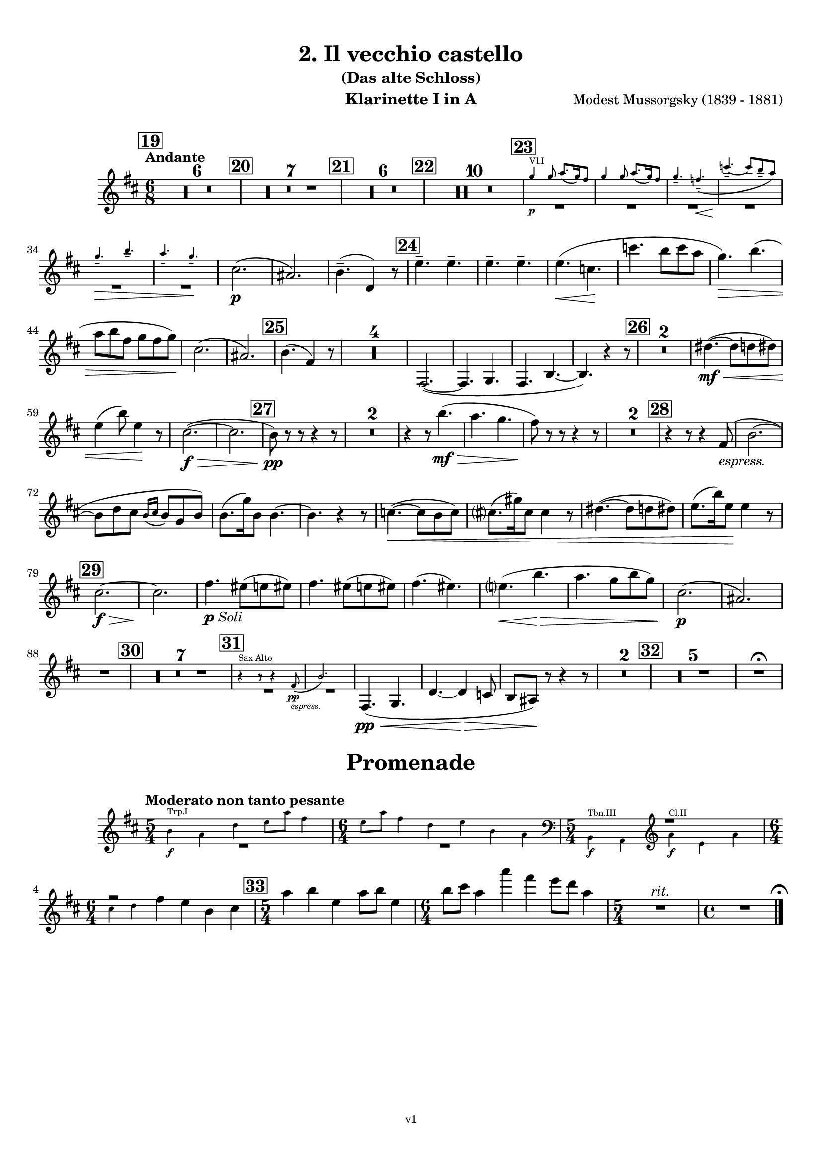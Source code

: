 \version "2.24.1"
\language "deutsch"

\paper {
    top-margin = 10\mm
    bottom-margin = 10\mm
    left-margin = 10\mm
    right-margin = 10\mm
    ragged-last = ##f
}

\header {
  title = "2. Il vecchio castello"
  subtitle = "(Das alte Schloss)"
  composerShort = "Modest Mussorgsky"
  composer = "Modest Mussorgsky (1839 - 1881)"
  version = "v1"
}

% Adapt this for automatic line-breaks
% mBreak = {}
% pBreak = {}
mBreak = { \break }
pBreak = { \pageBreak }
#(set-global-staff-size 18)

% Useful snippets
pCresc = _\markup { \dynamic p \italic "cresc." }
mfDim = _\markup { \dynamic mf \italic "dim." }
fCantabile = _\markup { \dynamic f \italic "cantabile" }
smorz = _\markup { \italic "smorz." }
sempreFf = _\markup { \italic "sempre" \dynamic ff }
ffSempre = _\markup { \dynamic ff \italic "sempre" }
sempreFff = _\markup { \italic "sempre" \dynamic fff }
pocoF = _\markup { \italic "poco" \dynamic f }
ffz = _\markup { \dynamic { ffz } } 
ffp = _\markup { \dynamic { ffp } } 
crescMolto = _\markup { \italic "cresc. molto" }
pMoltoCresc = _\markup { \dynamic p \italic "molto cresc." }
sempreCresc = _\markup { \italic "sempre cresc." }
ppEspr = _\markup { \dynamic pp \italic "espr." }
ppiuEspress = _\markup { \dynamic p \italic "più espress." }
pocoCresc = _\markup { \italic "poco cresc." }
espress = _\markup { \italic "espress." }
mfEspress = _\markup { \dynamic mf \italic "espress." }
pEspress = _\markup { \dynamic p \italic "espress." }
string = ^\markup { \italic "string." }
stringendo = ^\markup { \italic "stringendo" }
pocoString = ^\markup { \italic "poco string." }
sempreStringendo = ^\markup { \italic "sempre stringendo" }
sempreString = ^\markup { \italic "sempre string." }
tuttaForza = _\markup { \italic "tutta forza" }
allargando = _\markup { \italic "allargando" }
pocoMenoMosso = ^\markup {\italic \bold {"Poco meno mosso."} }
rit = ^\markup {\italic {"rit."} }
rall = ^\markup {\italic {"rall."} }
riten = ^\markup {\italic {"riten."} }
ritATempo = ^\markup { \center-align \italic {"  rit. a tempo"} }
aTempo = ^\markup { \italic {"a tempo"} }
moltoRit = ^\markup { \italic {"molto rit."} }
pocoRit = ^\markup {\italic {"poco rit."} }
pocoRiten = ^\markup {\italic {"poco riten."} }
sec = ^\markup {\italic {"sec."} }
pocoRall = ^\markup {\italic {"poco rall."} }
pocoAPocoRall = ^\markup {\italic {"poco a poco rall."} }
pocoAPocoAccel = ^\markup {\italic {"poco a poco accel."} }
pocoAPocoAccelAlD = ^\markup {\italic {"poco a poco accel. al D"} }
sempreAccel = ^\markup {\italic {"sempre accel."} }
solo = ^\markup { "Solo" }
piuF = _\markup { \italic "più" \dynamic f }
piuP = _\markup { \italic "più" \dynamic p }
lento = ^\markup { \italic "Lento" }
accel = ^\markup { \bold { "accel." } }
tempoPrimo = ^\markup { \italic { "Tempo I" } }

% Adapted from http://lsr.di.unimi.it/LSR/Snippet?id=655
% Make title, subtitle, instrument appear on pages other than the first
#(define (part-not-first-page layout props arg)
   (if (not (= (chain-assoc-get 'page:page-number props -1)
               (ly:output-def-lookup layout 'first-page-number)))
       (interpret-markup layout props arg)
       empty-stencil))

\paper {
  oddHeaderMarkup = \markup
  \fill-line {
    " "
    \on-the-fly #part-not-first-page \fontsize #-1.0 \concat {
      \fromproperty #'header:composerShort
      "     -     "
      \fromproperty #'header:title
      "     -     "
      \fromproperty #'header:instrument
    }
    \if \should-print-page-number \fromproperty #'page:page-number-string
  }
  evenHeaderMarkup = \markup
  \fill-line {
    \if \should-print-page-number \fromproperty #'page:page-number-string
    \on-the-fly #part-not-first-page \fontsize #-1.0 \concat {
      \fromproperty #'header:composerShort
      "     -     "
      \fromproperty #'header:title
      "     -     "
      \fromproperty #'header:instrument
    }
    " "
  }
  oddFooterMarkup = \markup
  \fill-line \fontsize #-2.0 {
    " "
    \fromproperty #'header:version
    " "
  }
  % Distance between title stuff and music
  markup-system-spacing.basic-distance = #4
  markup-system-spacing.minimum-distance = #4
  markup-system-spacing.padding = #4
  % Distance between music systems
  system-system-spacing.basic-distance = #13
  system-system-spacing.minimum-distance = #13
  % system-system-spacing.padding = #10
  
}

\layout {
  \context {
    \Staff
    % This allows the use of \startMeasureCount and \stopMeasureCount
    % See https://lilypond.org/doc/v2.23/Documentation/snippets/repeats#repeats-numbering-groups-of-measures
    \consists #Measure_counter_engraver
    % \RemoveAllEmptyStaves
  }
}

% ---------------------------------------------------------

il_veccio_castello_clarinet_I = {
  \set Score.rehearsalMarkFormatter = #format-mark-box-numbers
  \accidentalStyle Score.modern-cautionary
  \defaultTimeSignature
  \compressEmptyMeasures
  \time 6/8
  \tempo "Andante"
  \key d \major
  \clef violin
  \relative c'' {
    % cl1 p3 1
    \mark #19
    R2.*6 |
    \mark #20
    R2.*7 |
    \mark #21
    R2.*6 |
    \mark #22
    R2.*10 |
    \mark #23
    <<
      {
        \override MultiMeasureRest.staff-position = #-6
        R2.*6 |
        \revert MultiMeasureRest.staff-position
      }
      % Transposition adapted to clarinet (written in C)
      \new CueVoice \transpose a, c \relative {
        \stemUp
        e''4\p^"Vl.I" e8 fis8.( e16) dis8 |
        e4 e8 fis8.( e16) dis8 |
        e4.-- d--\<( |
        a'4.--~\! a8 gis-- fis) |
        \mBreak

        % cl1 p3 2
        e4.--\> gis-- |
        fis4.-- e--\! |
        \stemNeutral
      }
    >>
    cis2.(\p |
    ais2.) |
    h4.--( d,4) r8 |
    \mark #24
    \repeat unfold 4 e'4.-- |
    e4.(\< c\! |
    c'4. h8 c a |
    g4.)\> h4.( |
    \mBreak
    
    % cl1 p3 3
    a8 h fis g fis g)\! |
    cis,2.( |
    ais2.) |
    \mark #25 h4.( fis4) r8 |
    R2.*4 |
    fis,2.~( |
    fis4. g |
    fis4. h~ |
    h4.) r4 r8 |
    \mark #26 |
    R2.*2 |
    dis'4.~(\mf\<  dis8 d dis) |
    \mBreak
    
    % cl1 p3 4
    e4( h'8) e,4\! r8 |
    cis2.~(\f\> |
    cis2. |
    \mark #27 h8)\pp r r r4 r8 |
    R2.*2 
    r4 r8 h'4.(\mf\> |
    a4. g |
    fis8)\! r r r4 r8 |
    R2.*2 |
    \mark #28
    r4 r8 r4 fis,8(\espress |
    h2.~ |
    \mBreak
    
    % cl1 p3 5
    h8 d cis \appoggiatura {h16 cis16} h8 g h) |
    h8.( g'16) h,8 h4.~ |
    h4. r4 r8 |
    c4.~(\< c8 h c) |
    cis8.( gis'16) cis,8 cis4 r8 |
    dis4.~( dis8 d dis) |
    e8.( h'16) e,8\! e4 r8 |
    \mBreak
    
    % cl1 p3 6
    \mark #29
    cis2.~\f\> |
    cis2. \!|
    fis4._\markup{\dynamic p \italic Soli} eis8( e eis) |
    fis4. eis8( e eis) |
    fis4.( eis) |
    e4.(\< h'\> |
    a4. g8 h g) |
    cis,2.(\p |
    ais2.) |
    \mBreak
    
    % cl1 p3 7
    R2. |
    \mark #30
    R2.*7 |
    \mark #31
    <<
      {
        \override MultiMeasureRest.staff-position = #-6
        R2.*2 |
        \revert MultiMeasureRest.staff-position
      }
      % Transposition adapted to clarinet (written in Es)
      \new CueVoice \transpose a dis \relative {
        \stemUp
        r4^"Sax Alto" r8 r4 c''8(\pp\espress |
        f2.) |
        \stemNeutral
      }
    >>
    fis,4.(\pp\< g |
    d'4.~d4\> c8 |
    h8 ais) \! r r4 r8 |
    R2.* 2 |
    \mark #32
    R2.*5 |
    R2.\fermata |
  }
}

il_veccio_castello_clarinet_II = {
  \set Score.rehearsalMarkFormatter = #format-mark-box-numbers
  \accidentalStyle Score.modern-cautionary
  \defaultTimeSignature
  \compressEmptyMeasures
  \time 6/8
  \tempo "Andante"
  \key d \major
  \clef violin
  \relative c'' {
    % cl2 p3 1
    \mark #19
    R2.*6_"Fagott" |
    \mark #20
    R2.*7 |
    \mark #21
    R2.*6 |
    \mark #22
    R2.*10_"Sax" |
    \mark #23
    <<
      {
        \override MultiMeasureRest.staff-position = #-6
        R2.*6 |
        \revert MultiMeasureRest.staff-position
      }
      % Transposition adapted to clarinet (written in C)
      \new CueVoice \transpose a, c \relative {
        \stemUp
        e''4\p^"Vl.I" e8 fis8.( e16) dis8 |
        e4 e8 fis8.( e16) dis8 |
        e4.-- d--\<( |
        a'4.--~\! a8 gis-- fis) |
        \mBreak

        % cl2 p3 2
        e4.--\> gis-- |
        fis4.-- e--\! |
        \stemNeutral
      }
    >>
    ais2.(\p |
    fis2.) |
    fis4.--( h,4) r8 |
    \mark #24
    \repeat unfold 4 c'4.-- |
    c4.(\< a\! |
    c4. h8 c a |
    g4.)\> h4.( |
    \mBreak
    
    % cl2 p3 3
    a8 h fis g fis g)\! |
    ais2.( |
    fis2.) |
    \mark #25 fis4.( d4) r8 |
    R2.*4 |
    <<
      {
        \override MultiMeasureRest.staff-position = #2
        R2.*6 |
        \revert MultiMeasureRest.staff-position
      }
      \new CueVoice \relative {
        \voiceTwo
        \stemDown
        fis2.~(\p^"Cl.I" |
        fis4. g |
        fis4. h~ |
        h4.) r |
        \stemNeutral
      }
    >>
    \mark #26
    R2.*2
    \mBreak
    
    % cl2 p3 4
    dis'4.~(\mf\< dis8 d dis) |
    e4( h'8) e,4\! r8 |
    fis,2.~(\f\> |
    fis2. |
    \mark #27 h8)\pp r r r4 r8 |
    R2.*2 
    r4 r8 h4.(\mf\> |
    a4. g |
    fis8)\! r r r4 r8 |
    \mBreak
    
    % cl2 p3 5
    R2.*2 |
    \mark #28
    R2. |
    fis,2.~( |
    fis4. g |
    d'2.~ |
    d4.) r4 r8 |
    R2.*4
    \mark #29
    fis2.~\f\> |
    fis2. |
    fis4.\pp eis8( e eis) |
    fis4. eis8( e eis) |
    \mBreak
    
    % cl2 p3 6
    fis4.( eis) |
    e4.\(\< h'\> |
    a4. g8( h g)\) |
    ais2.(\p |
    fis2.) |
    R2. |
    \mark #30
    R2.*7 |
    \mark #31
    R2.*7
    \mark #32
    R2.*5
    R2.\fermata
    \bar "|."
  }
}

il_veccio_castello_saxophone_alto = {
  \set Score.rehearsalMarkFormatter = #format-mark-box-numbers
  \accidentalStyle Score.modern-cautionary
  \defaultTimeSignature
  \compressEmptyMeasures
  \time 6/8
  \tempo "Andante"
  \key as \major
  \clef violin
  \relative c'' {
    % sax p1 1
    \mark #19
    <<
      {
        \override MultiMeasureRest.staff-position = #2
        R2.*6 |
        \revert MultiMeasureRest.staff-position
      }
      % Transposition fits for alto saxophone (written in Es)
      \new CueVoice \transpose c c \relative {
        \stemDown
        \voiceTwo
        \clef bass
        r4. c4.->~^"Fag. Solo" |
        c4 \repeat unfold 4 { c8-.-- } |
        c8.( des16) c8  es-.( des-. c-.) |
        b8.( c16) b8  des-.( c-. b-.) |
        as4( b8 c b as) |
        \mBreak
        
        % sax p2 1
        g8.( as16) g8 b-.( as-. g-.) |
        \clef violin
        \stemNeutral
      }
    >>
    \mark #20
    r4^"Sax."^"molto cantabile con dolore" r8 r4\solo c8(\p_"vibrato" |
    f2.~)( |
    % Score says this is has a slur, not just a grace, dito for following
    f8 as g \appoggiatura { f16 g } f8 des f |
    \mBreak
    
    % sax p2 2
    f4) c8( es4.~ |
    es8 des c \appoggiatura c des c b |
    c8-> f,4~ f4.~ |
    f8 g as \appoggiatura { b16 c } b8 as g |
    \mark #21
    as4. f~ |
    \mBreak
    
    % sax p2 3
    f4) r8 r4 r8 |
    R2.*3 |
    r4 r8 r4 c'8( |
    \mark #22
    f2.~ |
    f8 as g \appoggiatura { f16 g } f8 des f |
    f4) c8( des4.~ |
    \mBreak
    
    % sax p2 4
    des8\< es f ges as b\! |
    es,4.~ es8\> f ges |
    f4) c8( f4 es8\! |
    des4. c8 b as) |
    g8.( as16) g8-- b8( as) g |
    \mBreak
    
    % sax p2 5
    as4.( f4.~ |
    f4) r8 r4 r8 |
    \mark #23
    R2.*6 |
    c'4.(\espress b4 as8) |
    g8.( as16) g8-- b8( as) g |
    \mBreak
    
    % sax p2 6
    as4.( f4) r8 |
    \mark #24
    R2.*6 |
    c'4.(\espress b4 as8) |
    g8.( as16) g8-- b8( as) g |
    \mark #25
    as4.( f4) r8 |
    R2.*8 |
    \mBreak
    
    % sax p2 7
    \mark #26
    R2.*6 |
    \mark #27
    <<
      {
        \override MultiMeasureRest.staff-position = #-6
        R2.*4 |
        \revert MultiMeasureRest.staff-position
      }
      \new CueVoice \transpose c c \relative {
        \stemUp
        c''4.--^"Oboe" h8( b h) |
        c4.-- h8( b h) |
        c4.( h |
        b4.) f'( |
        es4. des) |
        \stemNeutral
      }
    >>
    c'4.(\espress^"Sax" b4 as8) |
    \mBreak
    
    % sax p2 8
    g8.( as16) g8-- b8( as) g |
    as4.( f4) r8 |
    \mark #28
    R2.*9 |
    \mark #29
    R2.*5 |
    <<
      {
        \override MultiMeasureRest.staff-position = #-6
        R2.*2 |
        \revert MultiMeasureRest.staff-position
      }
      \new CueVoice \transpose c c \relative {
        \stemUp
        \voiceOne
        r4.^"Oboe" f''4.( |
        es4. des8 f es) |
        \stemNeutral
      }
    >>
    \mBreak
    
    % sax p2 9
    c'4.(\espress^"Sax" b8 c as) |
    g8.( as16) g8 b8( as g) |
    R2. |
    \mark #30
    R2.*6 |
    <<
      {
        \override MultiMeasureRest.staff-position = #-6
        R2. |
        \revert MultiMeasureRest.staff-position
      }
      \new CueVoice \transpose c c \relative {
        \stemDown
        \voiceTwo
        g'8.(^"Viol.I" as16) g8-- b8( as) g | 
        \stemNeutral
      }
    >>
    \mark #31
    r4 r8 r4^"Sax" c8(\pp\espress |
    \mBreak
    
    % sax p2 10
    f2.~)( |
    f8\< as g \appoggiatura { f16 g } f8 des f |
    f4-.)\! c8( es4.~ |
    es8\> des c \appoggiatura c des c b |
    c8->\! f,4~ f4) r8 |
    R2. |
    \mBreak
    
    % sax p2 11
    \mark #32
    des'4--\p\> r8 c4-- r8\! |
    R2. |
    ces4-- r8 b4-- r8 |
    r4 r8 r4 c8(\f |
    f2.~\> |
    f4.~ f4)\fermata\! r8 |
    \bar "|."
  }
}

promenade_clarinet_I = {
  \set Score.rehearsalMarkFormatter = #format-mark-box-numbers
  \accidentalStyle Score.modern-cautionary
  \defaultTimeSignature
  \compressEmptyMeasures
  \time 5/4
  \tempo "Moderato non tanto pesante"
  \key d \major
  \clef violin
  \relative c'' {
    % cl1 p3 1
    <<
      {
        \override MultiMeasureRest.staff-position = #-6
        R1*5/4 |
        \time 6/4
        R1*6/4 |
        \time 5/4
        \override MultiMeasureRest.staff-position = #2
        R1*5/4 |
        \time 6/4
        fis2\rest
        \revert MultiMeasureRest.staff-position
      }
      \new CueVoice \transpose a, c \relative {
        \stemDown
        gis'4\f^"Trp.I" fis h cis8 fis dis4 |
        \time 6/4
        cis8 fis dis4 h cis gis fis |
        \time 5/4
        \clef bass gis,,4\f^"Tbn.III" fis \clef violin fis''\f^"Cl.II" cis fis |
        \mBreak
        
        % cl1 p3 2
        \time 6/4
        ais4 h
        \stemNeutral
      }
    >>
    
    fis4 e h cis |
    \mark #33
    \time 5/4
    a'4 h e, a8 h e,4 |
    \time 6/4
    h'8 cis a4 a' fis e8 d a4 |
    \time 5/4
    R1*5/4\rit
    \time 4/4
    R1
    % Magic taken from https://lsr.di.unimi.it/LSR/Item?id=10
    % for a fermata hovering over the last bar line
    \context Staff  {
      \bar "|."
      \override Score.TextMark.self-alignment-X = #CENTER
      \textEndMark \markup { \musicglyph "scripts.ufermata" }
    }
  }
}

promenade_clarinet_II = {
  \set Score.rehearsalMarkFormatter = #format-mark-box-numbers
  \accidentalStyle Score.modern-cautionary
  \defaultTimeSignature
  \compressEmptyMeasures
  \time 5/4
  \tempo "Moderato non tanto pesante"
  \key a \major
  \clef violin
  \relative c'' {
    % cl1 p3 1
    <<
      {
        \override MultiMeasureRest.staff-position = #-6
        R1*5/4 |
        \time 6/4
        R1*6/4 |
        \time 5/4
        f,,2\rest
        \revert MultiMeasureRest.staff-position
      }
      \new CueVoice \transpose a, c \relative {
        \stemDown
        gis'4\f^"Trp.I" fis h cis8 fis dis4 |
        \time 6/4
        cis8 fis dis4 h cis gis fis |
        \time 5/4
        \clef bass gis,,4\f^"Tbn.III" fis 
        \stemNeutral
      }
    >>
    \clef violin
    a'4\f e a |
    \time 6/4
    \mBreak
    
    % cl1 p3 2
    cis4 d d h r r |
    \mark #33
    \time 5/4
    a'4 h e, a8 h e,4 |
    \time 6/4
    h'8 cis a4 a' fis e8 d a4 |
    \time 5/4
    R1*5/4\rit
    \time 4/4
    R1 |
    % Magic taken from https://lsr.di.unimi.it/LSR/Item?id=10
    % for a fermata hovering over the last bar line
    \context Staff  {
      \bar "|."
      \override Score.TextMark.self-alignment-X = #CENTER
      \textEndMark \markup { \musicglyph "scripts.ufermata" }
    }
  }
}
% ---------------------------------------------------------

%{
\bookpart {
  \header{
    instrument = "Klarinette I und II in Bb"
  }
  \score {
    \new GrandStaff \with {
        \RemoveAllEmptyStaves
    }
    <<
      \new Staff  {
        \transpose b a \clarinet_I
      }
      \new Staff \with {
        \RemoveAllEmptyStaves
      } {
        \transpose b a \clarinet_II
      }
    >>
  }
}
%}

\bookpart {
  \header{
    instrument = "Klarinette I in A"
  }
  \score {
    \new Staff {
      \transpose a a \il_veccio_castello_clarinet_I
    }
  }

  \markup \fill-line { \fontsize #4 " " }
  \markup \fill-line { \fontsize #4 \bold \center-column { "Promenade" } }

  \score {
    \new Staff {
      \transpose a a \promenade_clarinet_I
    }
  }
}

\bookpart {
  \header{
    instrument = "Klarinette II in A"
  }
  \score {
    \new Staff {
      \transpose a a \il_veccio_castello_clarinet_II
    }
  }

  \markup \fill-line { \fontsize #4 " " }
  \markup \fill-line { \fontsize #4 \bold \center-column { "Promenade" } }

  \score {
    \new Staff {
      \transpose a a \promenade_clarinet_II
    }
  }
}

\bookpart {
  \header{
    instrument = "Altsaxophon in Bb"
  }
  \score {
    \new Staff {
      \transpose b dis \il_veccio_castello_saxophone_alto
    }
  }
}
